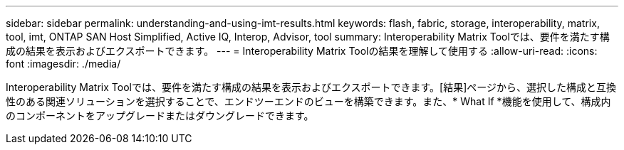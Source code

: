 ---
sidebar: sidebar 
permalink: understanding-and-using-imt-results.html 
keywords: flash, fabric, storage, interoperability, matrix, tool, imt, ONTAP SAN Host Simplified, Active IQ, Interop, Advisor, tool 
summary: Interoperability Matrix Toolでは、要件を満たす構成の結果を表示およびエクスポートできます。 
---
= Interoperability Matrix Toolの結果を理解して使用する
:allow-uri-read: 
:icons: font
:imagesdir: ./media/


[role="lead"]
Interoperability Matrix Toolでは、要件を満たす構成の結果を表示およびエクスポートできます。[結果]ページから、選択した構成と互換性のある関連ソリューションを選択することで、エンドツーエンドのビューを構築できます。また、* What If *機能を使用して、構成内のコンポーネントをアップグレードまたはダウングレードできます。
